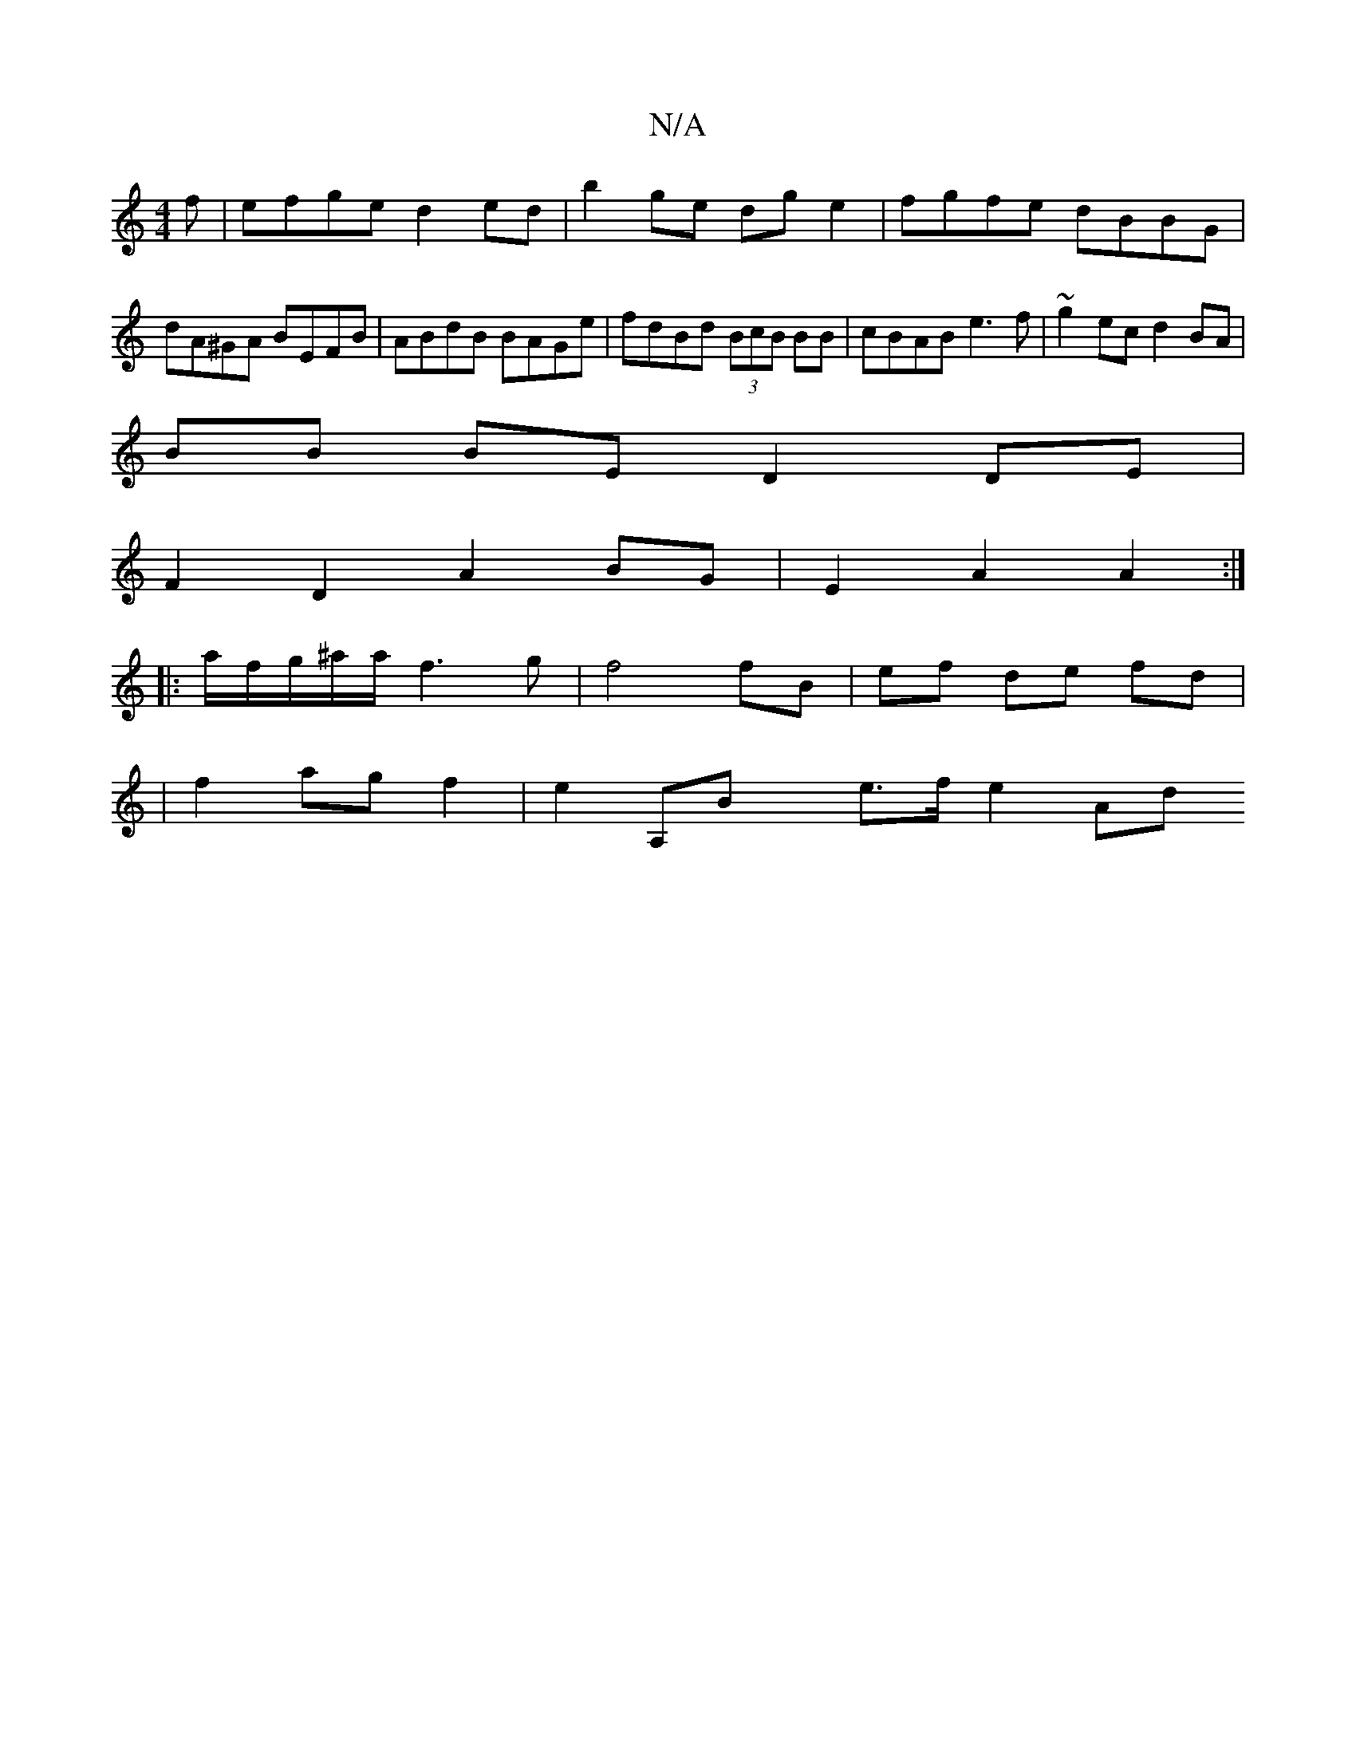 X:1
T:N/A
M:4/4
R:N/A
K:Cmajor
f | efge d2ed |b2ge dge2|fgfe dBBG|dA^GA BEFB|ABdB BAGe|fdBd (3BcB BB|cBAB e3f|~g2ec d2 BA|
BB BE D2 DE |
F2D2A2BG | E2 A2 A2:|
|:a/f/g/^a/a/ f3 g|f4 fB|ef de fd |
|f2 ag f2 | e2 [A,]Bx e3/2f/2 e2 Ad 
